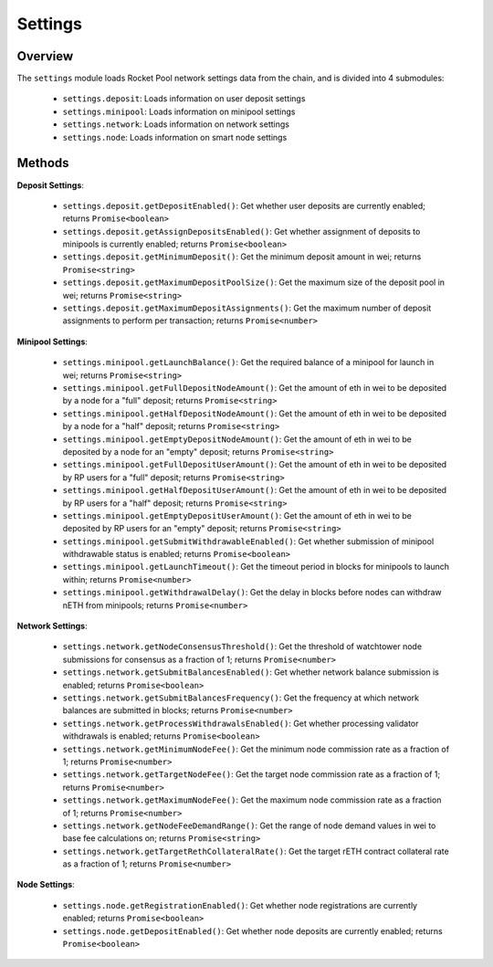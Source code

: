 .. _js-library-settings:

########
Settings
########


********
Overview
********

The ``settings`` module loads Rocket Pool network settings data from the chain, and is divided into 4 submodules:

    * ``settings.deposit``: Loads information on user deposit settings
    * ``settings.minipool``: Loads information on minipool settings
    * ``settings.network``: Loads information on network settings
    * ``settings.node``: Loads information on smart node settings


.. _js-library-settings-methods:

*******
Methods
*******

**Deposit Settings**:

    * ``settings.deposit.getDepositEnabled()``:
      Get whether user deposits are currently enabled; returns ``Promise<boolean>``

    * ``settings.deposit.getAssignDepositsEnabled()``:
      Get whether assignment of deposits to minipools is currently enabled; returns ``Promise<boolean>``

    * ``settings.deposit.getMinimumDeposit()``:
      Get the minimum deposit amount in wei; returns ``Promise<string>``

    * ``settings.deposit.getMaximumDepositPoolSize()``:
      Get the maximum size of the deposit pool in wei; returns ``Promise<string>``

    * ``settings.deposit.getMaximumDepositAssignments()``:
      Get the maximum number of deposit assignments to perform per transaction; returns ``Promise<number>``

**Minipool Settings**:

    * ``settings.minipool.getLaunchBalance()``:
      Get the required balance of a minipool for launch in wei; returns ``Promise<string>``

    * ``settings.minipool.getFullDepositNodeAmount()``:
      Get the amount of eth in wei to be deposited by a node for a "full" deposit; returns ``Promise<string>``

    * ``settings.minipool.getHalfDepositNodeAmount()``:
      Get the amount of eth in wei to be deposited by a node for a "half" deposit; returns ``Promise<string>``

    * ``settings.minipool.getEmptyDepositNodeAmount()``:
      Get the amount of eth in wei to be deposited by a node for an "empty" deposit; returns ``Promise<string>``

    * ``settings.minipool.getFullDepositUserAmount()``:
      Get the amount of eth in wei to be deposited by RP users for a "full" deposit; returns ``Promise<string>``

    * ``settings.minipool.getHalfDepositUserAmount()``:
      Get the amount of eth in wei to be deposited by RP users for a "half" deposit; returns ``Promise<string>``

    * ``settings.minipool.getEmptyDepositUserAmount()``:
      Get the amount of eth in wei to be deposited by RP users for an "empty" deposit; returns ``Promise<string>``

    * ``settings.minipool.getSubmitWithdrawableEnabled()``:
      Get whether submission of minipool withdrawable status is enabled; returns ``Promise<boolean>``

    * ``settings.minipool.getLaunchTimeout()``:
      Get the timeout period in blocks for minipools to launch within; returns ``Promise<number>``

    * ``settings.minipool.getWithdrawalDelay()``:
      Get the delay in blocks before nodes can withdraw nETH from minipools; returns ``Promise<number>``

**Network Settings**:

    * ``settings.network.getNodeConsensusThreshold()``:
      Get the threshold of watchtower node submissions for consensus as a fraction of 1; returns ``Promise<number>``

    * ``settings.network.getSubmitBalancesEnabled()``:
      Get whether network balance submission is enabled; returns ``Promise<boolean>``

    * ``settings.network.getSubmitBalancesFrequency()``:
      Get the frequency at which network balances are submitted in blocks; returns ``Promise<number>``

    * ``settings.network.getProcessWithdrawalsEnabled()``:
      Get whether processing validator withdrawals is enabled; returns ``Promise<boolean>``

    * ``settings.network.getMinimumNodeFee()``:
      Get the minimum node commission rate as a fraction of 1; returns ``Promise<number>``

    * ``settings.network.getTargetNodeFee()``:
      Get the target node commission rate as a fraction of 1; returns ``Promise<number>``

    * ``settings.network.getMaximumNodeFee()``:
      Get the maximum node commission rate as a fraction of 1; returns ``Promise<number>``

    * ``settings.network.getNodeFeeDemandRange()``:
      Get the range of node demand values in wei to base fee calculations on; returns ``Promise<string>``

    * ``settings.network.getTargetRethCollateralRate()``:
      Get the target rETH contract collateral rate as a fraction of 1; returns ``Promise<number>``

**Node Settings**:

    * ``settings.node.getRegistrationEnabled()``:
      Get whether node registrations are currently enabled; returns ``Promise<boolean>``

    * ``settings.node.getDepositEnabled()``:
      Get whether node deposits are currently enabled; returns ``Promise<boolean>``
